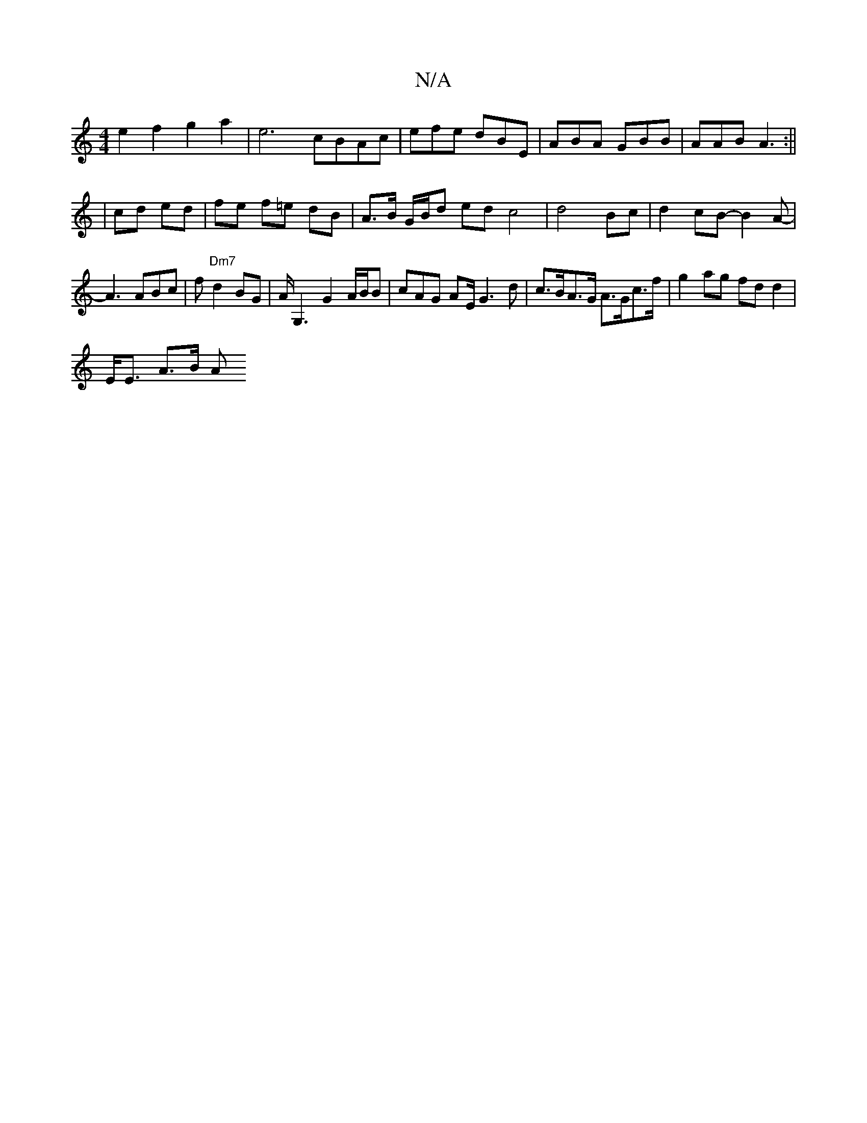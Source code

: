 X:1
T:N/A
M:4/4
R:N/A
K:Cmajor
e2f2 g2 a2 | e6 cBAc|efe dBE | ABA GBB | AAB A3 :||
| cd ed | fe f=e dB | A>B G/B/d ed c4|d4 Bc|d2 cB- B2A- | A3 ABc|f"Dm7" d2 BG| A<G,2 G2 A/2B/2B| cAG AE/ G3d | c>BA>G A>Gc>f|g2 ag fd d2 |
E<E A>B A